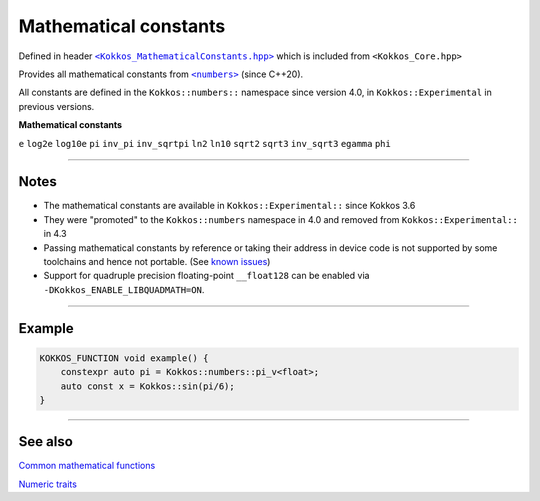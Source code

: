 Mathematical constants
======================

.. role::cpp(code)
    :language: cpp

.. _text: https://github.com/kokkos/kokkos/blob/develop/core/src/Kokkos_MathematicalConstants.hpp

.. |text| replace:: ``<Kokkos_MathematicalConstants.hpp>``

Defined in header |text|_
which is included from ``<Kokkos_Core.hpp>``

.. _text2: https://en.cppreference.com/w/cpp/numeric/constants

.. |text2| replace:: ``<numbers>``

Provides all mathematical constants from |text2|_ (since C++20).

All constants are defined in the ``Kokkos::numbers::`` namespace since version 4.0, in ``Kokkos::Experimental`` in previous versions.

**Mathematical constants**

``e``
``log2e``
``log10e``
``pi``
``inv_pi``
``inv_sqrtpi``
``ln2``
``ln10``
``sqrt2``
``sqrt3``
``inv_sqrt3``
``egamma``
``phi``

------------

Notes
-----

.. _KnownIssues: ../../../known-issues.html#mathematical-constants

.. |KnownIssues| replace:: known issues

* The mathematical constants are available in ``Kokkos::Experimental::`` since Kokkos 3.6
* They were "promoted" to the ``Kokkos::numbers`` namespace in 4.0 and removed from ``Kokkos::Experimental::`` in 4.3
* Passing mathematical constants by reference or taking their address in device code is not supported by some toolchains and hence not portable.  (See |KnownIssues|_)
* Support for quadruple precision floating-point ``__float128`` can be enabled
  via ``-DKokkos_ENABLE_LIBQUADMATH=ON``.

------------

Example
-------

.. code-block:: cpp

    KOKKOS_FUNCTION void example() {
        constexpr auto pi = Kokkos::numbers::pi_v<float>;
        auto const x = Kokkos::sin(pi/6);
    }

------------

See also
--------

`Common mathematical functions <mathematical-functions.html>`_

`Numeric traits <numeric-traits.html>`_
